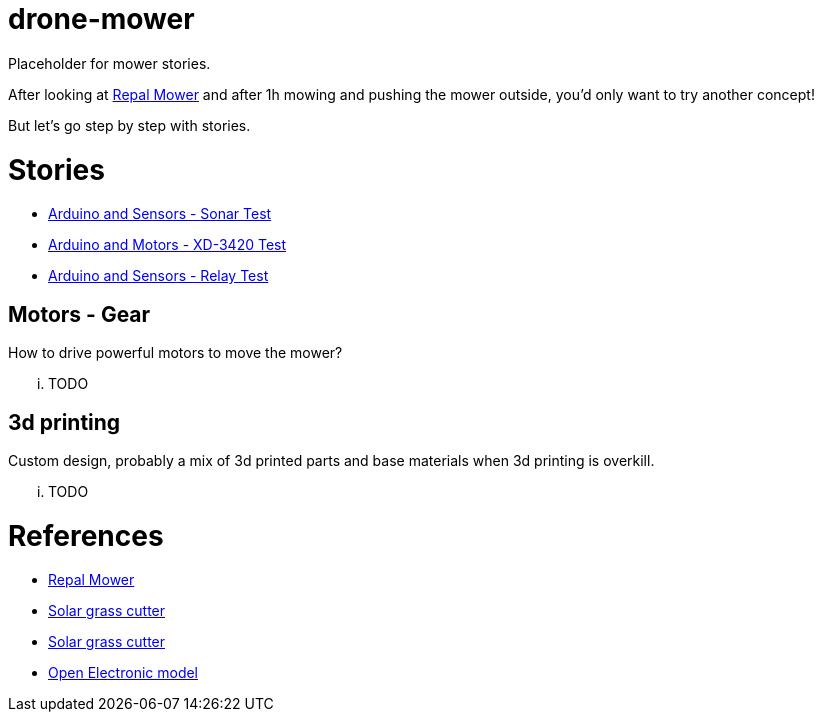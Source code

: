 = drone-mower

Placeholder for mower stories.

After looking at link:https://repalmakershop.com/pages/mower-build-information[Repal Mower] and after 1h mowing and pushing the mower outside, you'd only want to try another concept!

But let's go step by step with stories.

= Stories

* link:/stories/01-sensors-sonar-test[Arduino and Sensors - Sonar Test]

* link:/stories/02-motors-XD-3420-test[Arduino and Motors - XD-3420 Test]

* link:/stories/03-relay-test[Arduino and Sensors - Relay Test]

== Motors - Gear

How to drive powerful motors to move the mower?

... TODO

== 3d printing

Custom design, probably a mix of 3d printed parts and base materials when 3d printing is overkill.

... TODO

= References

* link:https://repalmakershop.com/pages/mower-build-information[Repal Mower]

* link:https://www.slideshare.net/RITESHPATIL52/solar-based-grass-cutter-machine[Solar grass cutter]
* link:https://nevonprojects.com/fully-automated-solar-grass-cutter/[Solar grass cutter]

* link:https://www.open-electronics.org/a-robotic-lawn-mowers-powered-by-solar-energy-with-an-arduino-heart[Open Electronic model]